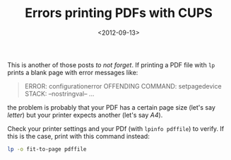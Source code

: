 #+TITLE: Errors printing PDFs with CUPS

#+DATE: <2012-09-13>

This is another of those posts /to not forget/. If printing a PDF file with =lp= prints a blank page with error messages like:

#+BEGIN_QUOTE
  ERROR: configurationerror OFFENDING COMMAND: setpagedevice STACK: --nostringval-- ...
#+END_QUOTE

the problem is probably that your PDF has a certain page size (let's say /letter/) but your printer expects another (let's say /A4/).

Check your printer settings and your PDf (with =lpinfo pdffile=) to verify. If this is the case, print with this command instead:

#+BEGIN_SRC sh
lp -o fit-to-page pdffile
#+END_SRC
